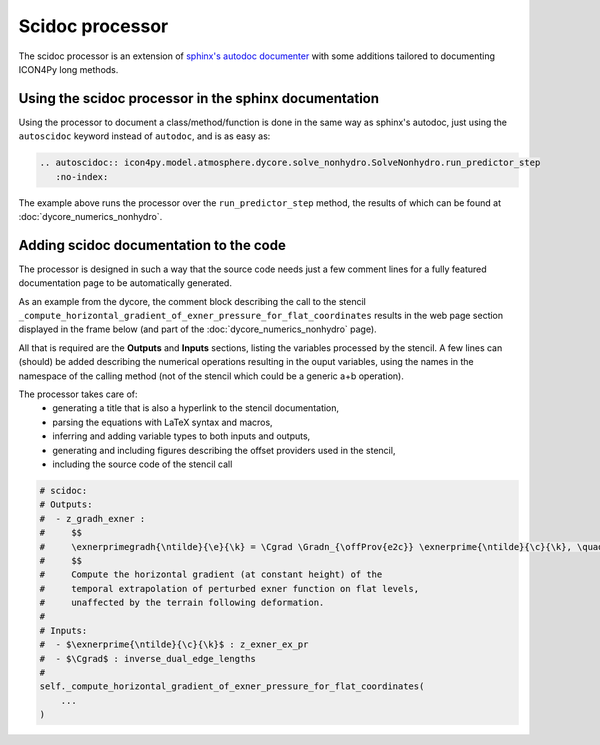 Scidoc processor
================

The scidoc processor is an extension of `sphinx's autodoc
documenter <https://www.sphinx-doc.org/en/master/usage/extensions/autodoc.html>`_
with some additions tailored to documenting ICON4Py long methods.


Using the scidoc processor in the sphinx documentation
------------------------------------------------------
Using the processor to document a class/method/function is done in the same way as
sphinx's autodoc, just using the ``autoscidoc`` keyword instead of ``autodoc``,
and is as easy as:

.. code-block:: restructuredtext

    .. autoscidoc:: icon4py.model.atmosphere.dycore.solve_nonhydro.SolveNonhydro.run_predictor_step
       :no-index:

The example above runs the processor over the ``run_predictor_step`` method, the
results of which can be found at :doc:`dycore_numerics_nonhydro`.

Adding scidoc documentation to the code
---------------------------------------
The processor is designed in such a way that the source code needs just a few
comment lines for a fully featured documentation page to be automatically
generated.

As an example from the dycore, the comment block describing the call to the
stencil ``_compute_horizontal_gradient_of_exner_pressure_for_flat_coordinates``
results in the web page section displayed in the frame below (and part of the
:doc:`dycore_numerics_nonhydro` page).

All that is required are the **Outputs** and **Inputs** sections, listing the
variables processed by the stencil.
A few lines can (should) be added describing the numerical operations resulting
in the ouput variables, using the names in the namespace of the calling method
(not of the stencil which could be a generic a+b operation).

The processor takes care of:
 - generating a title that is also a hyperlink to the stencil documentation,
 - parsing the equations with LaTeX syntax and macros,
 - inferring and adding variable types to both inputs and outputs,
 - generating and including figures describing the offset providers used in the stencil,
 - including the source code of the stencil call

.. code-block:: Python

   # scidoc:
   # Outputs:
   #  - z_gradh_exner :
   #     $$
   #     \exnerprimegradh{\ntilde}{\e}{\k} = \Cgrad \Gradn_{\offProv{e2c}} \exnerprime{\ntilde}{\c}{\k}, \quad \k \in [0, \nflatlev)
   #     $$
   #     Compute the horizontal gradient (at constant height) of the
   #     temporal extrapolation of perturbed exner function on flat levels,
   #     unaffected by the terrain following deformation.
   #
   # Inputs:
   #  - $\exnerprime{\ntilde}{\c}{\k}$ : z_exner_ex_pr
   #  - $\Cgrad$ : inverse_dual_edge_lengths
   #
   self._compute_horizontal_gradient_of_exner_pressure_for_flat_coordinates(
       ...
   )


.. raw:: html

    <div style="border: 2px solid #000000; overflow: hidden; margin: 5px auto; max-width: 1000px;">
    <iframe src="dycore_numerics_nonhydro.html#self-compute-horizontal-gradient-of-exner-pressure-for-flat-coordinates"
            style="border: 0px none; margin-left: -36px; margin-top: 0px; height: 440px; width: 768px;"> <!--768px is the max width without sidebar-->
    </iframe>
    </div>

